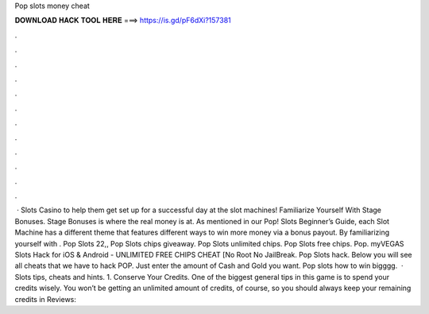 Pop slots money cheat

𝐃𝐎𝐖𝐍𝐋𝐎𝐀𝐃 𝐇𝐀𝐂𝐊 𝐓𝐎𝐎𝐋 𝐇𝐄𝐑𝐄 ===> https://is.gd/pF6dXi?157381

.

.

.

.

.

.

.

.

.

.

.

.

 · Slots Casino to help them get set up for a successful day at the slot machines! Familiarize Yourself With Stage Bonuses. Stage Bonuses is where the real money is at. As mentioned in our Pop! Slots Beginner’s Guide, each Slot Machine has a different theme that features different ways to win more money via a bonus payout. By familiarizing yourself with . Pop Slots 22,, Pop Slots chips giveaway. Pop Slots unlimited chips. Pop Slots free chips. Pop. myVEGAS Slots Hack for iOS & Android - UNLIMITED FREE CHIPS CHEAT [No Root No JailBreak. Pop Slots hack. Below you will see all cheats that we have to hack POP. Just enter the amount of Cash and Gold you want. Pop slots how to win bigggg.  · Slots tips, cheats and hints. 1. Conserve Your Credits. One of the biggest general tips in this game is to spend your credits wisely. You won’t be getting an unlimited amount of credits, of course, so you should always keep your remaining credits in Reviews: 